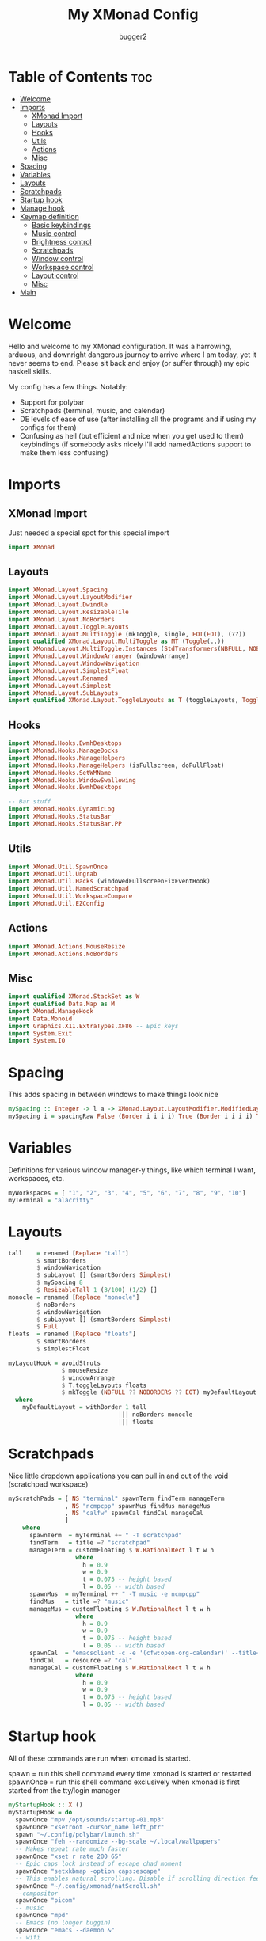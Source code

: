 #+title: My XMonad Config
#+author: [[https://github.com/bugger2][bugger2]]
#+OPTIONS: toc:2
#+PROPERTY: header-args :tangle xmonad.hs
#+auto_tangle: t

* Table of Contents :toc:
- [[#welcome][Welcome]]
- [[#imports][Imports]]
  - [[#xmonad-import][XMonad Import]]
  - [[#layouts][Layouts]]
  - [[#hooks][Hooks]]
  - [[#utils][Utils]]
  - [[#actions][Actions]]
  - [[#misc][Misc]]
- [[#spacing][Spacing]]
- [[#variables][Variables]]
- [[#layouts-1][Layouts]]
- [[#scratchpads][Scratchpads]]
- [[#startup-hook][Startup hook]]
- [[#manage-hook][Manage hook]]
- [[#keymap-definition][Keymap definition]]
  - [[#basic-keybindings][Basic keybindings]]
  - [[#music-control][Music control]]
  - [[#brightness-control][Brightness control]]
  - [[#scratchpads-1][Scratchpads]]
  - [[#window-control][Window control]]
  - [[#workspace-control][Workspace control]]
  - [[#layout-control][Layout control]]
  - [[#misc-1][Misc]]
- [[#main][Main]]

* Welcome
Hello and welcome to my XMonad configuration. It was a harrowing, arduous, and downright dangerous journey to arrive where I am today, yet it never seems to end. Please sit back and enjoy (or suffer through) my epic haskell skills.

My config has a few things. Notably:
- Support for polybar
- Scratchpads (terminal, music, and calendar)
- DE levels of ease of use (after installing all the programs and if using my configs for them)
- Confusing as hell (but efficient and nice when you get used to them) keybindings (if somebody asks nicely I'll add namedActions support to make them less confusing)

* Imports
** XMonad Import
Just needed a special spot for this special import
#+begin_src haskell
import XMonad
#+end_src

** Layouts
#+begin_src haskell
import XMonad.Layout.Spacing
import XMonad.Layout.LayoutModifier
import XMonad.Layout.Dwindle
import XMonad.Layout.ResizableTile
import XMonad.Layout.NoBorders
import XMonad.Layout.ToggleLayouts
import XMonad.Layout.MultiToggle (mkToggle, single, EOT(EOT), (??))
import qualified XMonad.Layout.MultiToggle as MT (Toggle(..))
import XMonad.Layout.MultiToggle.Instances (StdTransformers(NBFULL, NOBORDERS))
import XMonad.Layout.WindowArranger (windowArrange)
import XMonad.Layout.WindowNavigation
import XMonad.Layout.SimplestFloat
import XMonad.Layout.Renamed
import XMonad.Layout.Simplest
import XMonad.Layout.SubLayouts
import qualified XMonad.Layout.ToggleLayouts as T (toggleLayouts, ToggleLayout(Toggle))
#+end_src

** Hooks
#+begin_src haskell
import XMonad.Hooks.EwmhDesktops
import XMonad.Hooks.ManageDocks
import XMonad.Hooks.ManageHelpers
import XMonad.Hooks.ManageHelpers (isFullscreen, doFullFloat)
import XMonad.Hooks.SetWMName
import XMonad.Hooks.WindowSwallowing
import XMonad.Hooks.EwmhDesktops

-- Bar stuff
import XMonad.Hooks.DynamicLog
import XMonad.Hooks.StatusBar
import XMonad.Hooks.StatusBar.PP
#+end_src

** Utils
#+begin_src haskell
import XMonad.Util.SpawnOnce
import XMonad.Util.Ungrab
import XMonad.Util.Hacks (windowedFullscreenFixEventHook)
import XMonad.Util.NamedScratchpad
import XMonad.Util.WorkspaceCompare
import XMonad.Util.EZConfig
#+end_src

** Actions
#+begin_src haskell
import XMonad.Actions.MouseResize
import XMonad.Actions.NoBorders
#+end_src

** Misc
#+begin_src haskell
import qualified XMonad.StackSet as W
import qualified Data.Map as M
import XMonad.ManageHook
import Data.Monoid
import Graphics.X11.ExtraTypes.XF86 -- Epic keys
import System.Exit
import System.IO
#+end_src

* Spacing
This adds spacing in between windows to make things look nice
#+begin_src haskell
mySpacing :: Integer -> l a -> XMonad.Layout.LayoutModifier.ModifiedLayout Spacing l a
mySpacing i = spacingRaw False (Border i i i i) True (Border i i i i) True
#+end_src

* Variables
Definitions for various window manager-y things, like which terminal I want, workspaces, etc.
#+begin_src haskell
myWorkspaces = [ "1", "2", "3", "4", "5", "6", "7", "8", "9", "10"]
myTerminal = "alacritty"
#+end_src

* Layouts
#+begin_src haskell
tall    = renamed [Replace "tall"]
        $ smartBorders
        $ windowNavigation
        $ subLayout [] (smartBorders Simplest)
        $ mySpacing 8
        $ ResizableTall 1 (3/100) (1/2) []
monocle = renamed [Replace "monocle"]
        $ noBorders
        $ windowNavigation
        $ subLayout [] (smartBorders Simplest)
        $ Full
floats  = renamed [Replace "floats"]
        $ smartBorders
        $ simplestFloat

myLayoutHook = avoidStruts
               $ mouseResize
               $ windowArrange
               $ T.toggleLayouts floats
               $ mkToggle (NBFULL ?? NOBORDERS ?? EOT) myDefaultLayout
  where
    myDefaultLayout = withBorder 1 tall
                               ||| noBorders monocle
                               ||| floats
#+end_src

* Scratchpads
Nice little dropdown applications you can pull in and out of the void (scratchpad workspace)
#+begin_src haskell
myScratchPads = [ NS "terminal" spawnTerm findTerm manageTerm
                , NS "ncmpcpp" spawnMus findMus manageMus
                , NS "calfw" spawnCal findCal manageCal
                ]
    where
      spawnTerm  = myTerminal ++ " -T scratchpad"
      findTerm   = title =? "scratchpad"
      manageTerm = customFloating $ W.RationalRect l t w h
                   where
                     h = 0.9
                     w = 0.9
                     t = 0.075 -- height based
                     l = 0.05 -- width based
      spawnMus  = myTerminal ++ " -T music -e ncmpcpp"
      findMus   = title =? "music"
      manageMus = customFloating $ W.RationalRect l t w h
                   where
                     h = 0.9
                     w = 0.9
                     t = 0.075 -- height based
                     l = 0.05 -- width based
      spawnCal  = "emacsclient -c -e '(cfw:open-org-calendar)' --title=cal"
      findCal   = resource =? "cal"
      manageCal = customFloating $ W.RationalRect l t w h
                   where
                     h = 0.9
                     w = 0.9
                     t = 0.075 -- height based
                     l = 0.05 -- width based
#+end_src


* Startup hook
All of these commands are run when xmonad is started.

spawn = run this shell command every time xmonad is started or restarted
spawnOnce = run this shell command exclusively when xmonad is first started from the tty/login manager
#+begin_src haskell
myStartupHook :: X ()
myStartupHook = do
  spawnOnce "mpv /opt/sounds/startup-01.mp3"
  spawnOnce "xsetroot -cursor_name left_ptr"
  spawn "~/.config/polybar/launch.sh"
  spawnOnce "feh --randomize --bg-scale ~/.local/wallpapers"
  -- Makes repeat rate much faster
  spawnOnce "xset r rate 200 65"
  -- Epic caps lock instead of escape chad moment
  spawnOnce "setxkbmap -option caps:escape"
  -- This enables natural scrolling. Disable if scrolling direction feels weird for you
  spawnOnce "~/.config/xmonad/natScroll.sh"
  --compositor
  spawnOnce "picom"
  -- music
  spawnOnce "mpd"
  -- Emacs (no longer buggin)
  spawnOnce "emacs --daemon &"
  -- wifi
  spawnOnce "doas rfkill unblock wifi && iwctl station wlan0 scan"
  -- let java swing apps like intellij work
  setWMName "LG3D" -- tricks programs into thining this is LG3D, which is the only thing java can work with for some reason
#+end_src

* Manage hook
This is a hook that manages all the windows. For example, gimp will always be started as floating, and anything that is fullscreen is set to be fullscreen and floating
The manageDocks hook makes sure that polybar will put in the right spot
namedScratchpadManageHook makes sure that all the scratchpads defined in myScratchPads are all correctly managed
#+begin_src haskell
myManageHook :: XMonad.Query (Data.Monoid.Endo WindowSet)
myManageHook = composeAll
  [ className =? "confirm"                             --> doFloat
  , className =? "file_progress"                       --> doFloat
  , className =? "dialog"                              --> doFloat
  , className =? "download"                            --> doFloat
  , className =? "error"                               --> doFloat
  , className =? "Gimp"                                --> doFloat
  , className =? "notification"                        --> doFloat
  , className =? "splash"                              --> doFloat
  , className =? "toolbar"                             --> doFloat
  , (className =? "firefox" <&&> resource =? "Dialog") --> doFloat
  , isFullscreen                                       --> doFullFloat
  ] <+> manageDocks <+> namedScratchpadManageHook myScratchPads
#+end_src

* Keymap definition
This is my keymap. It uses EZConfig to make things a bit easier to read, and is by far the biggest (and messiest) part of the whole config.
For reference, M = super, S = shift, C = control
|------------------------------+----------------------------------------------------------------|
| Keymap                       | Definition                                                     |
|------------------------------+----------------------------------------------------------------|
| Super+Shift+Enter            | Spawn a terminal (alacritty for now)                           |
| Super+Shift+x                | Close the focused window                                       |
| Super+Shift+q                | Close XMonad                                                   |
| Super+Shift+r                | Restart XMonad                                                 |
| Super+p                      | Spawn rofi, and make a menu noise (if you have that noise)     |
| Super+Shift+j                | Pause the music                                                |
| Pause button                 | Pause the music                                                |
| Super+Shift+h                | Play the previous song                                         |
| Previous track button        | Play the previous song                                         |
| Super+Shift+l                | Play the next song                                             |
| Next track button            | Play the next song                                             |
| Brightness up button         | Increase the screen brightness                                 |
| Brightness down button       | Decrease the screen brightness                                 |
| Super+Brightness up button   | Artificially increase brightness                               |
| Super+Brightness down button | Artificially decrease brightness                               |
| Super+s Enter                | Spawn terminal scratchpad                                      |
| Super+s m                    | Spawn ncmpcpp (music) scratchpad                               |
| Super+s c                    | Spawn calendar scratchpad                                      |
| Super+w                      | Change wallpaper to a random one                               |
| Super+Shift+s s              | Take screenshot of a selection of the screen                   |
| Super+Shift+s Shift+s        | Take screenshot of the whole screen                            |
| Super+j                      | Move down in the window stack                                  |
| Super+k                      | Move up in the window stack                                    |
| Super+h                      | Decrease screen real estate of master                          |
| Super+l                      | Increase screen real estate of master                          |
| Super+<number>               | Go to the desired workspace                                    |
| Super+Shift+<number>         | Send the focused window to the desired workspace               |
| Super+Control+<number>       | Send the focused window to the desired workspace and follow it |
| Super+Space                  | Go to the next layout                                          |
| Super+t                      | Force a floating window back to tiling                         |
| Super+m                      | Go into monocle mode (fullscreen)                              |
| Super+f                      | Put a window into floating mode                                |
| Super+b                      | Toggle the bar                                                 |
| Super+b                      | Toggle the spacing allocated for the bar                       |
| Super+e                      | Spawn emacs                                                    |
| Super+<plus>                 | Increase window spacing                                        |
| Super+<minus>                | Decrease window spacing                                        |
|------------------------------+----------------------------------------------------------------|

** Basic keybindings
#+begin_src haskell
myKeys =
        -- launch a terminal
        [ ("M-S-<Return>", windows W.focusMaster >> spawn myTerminal)

        -- Close the focused window
        , ("M-S-x", kill)

        -- application launcher
        , ("M-p", spawn (concat ["rofi -show drun -terminal", myTerminal]) >> spawn "mpv /opt/sounds/menu-01.mp3")

        -- Exit XMonad
        , ("M-S-q", io (exitWith ExitSuccess) >> spawn "mpv /opt/sounds/shutdown-01.mp3" >> spawn "doas shutdown now")
        -- Restart XMonad
        , ("M-S-r", spawn "xmonad --recompile && xmonad --restart")
#+end_src

** Music control
#+begin_src haskell
        -- music control
        , ("M-S-j",                  spawn "mpc toggle")
        , ("<XF86AudioPlay>",        spawn "mpc toggle")
        , ("M-S-h",                  spawn "mpc prev")
        , ("<XF86AudioPrev>",        spawn "mpc prev")
        , ("M-S-l",                  spawn "mpc next")
        , ("<XF86AudioNext>",        spawn "mpc next")
        , ("<XF86AudioRaiseVolume>", spawn "~/scripts/snd up")
        , ("<XF86AudioLowerVolume>", spawn "~/scripts/snd down")
#+end_src

** Brightness control
#+begin_src haskell

        -- Brightness adjustment
        , ("<XF86MonBrightnessUp>", spawn "real-brightness up")
        , ("<XF86MonBrightnessDown>", spawn "real-brightness down")

        , ("S-<XF86MonBrightnessUp>", spawn "brightness up")
        , ("S-<XF86MonBrightnessDown>", spawn "brightness down")
#+end_src

** Scratchpads
#+begin_src haskell
        -- Scratchpads
        , ("M-s <Return>", namedScratchpadAction myScratchPads "terminal")
        , ("M-s m", namedScratchpadAction myScratchPads "ncmpcpp")
        , ("M-s c", namedScratchpadAction myScratchPads "calfw")
#+end_src

** Window control
#+begin_src haskell
        -- Moving around windows
        , ("M-j", windows W.focusDown)
        , ("M-k", windows W.focusUp)
        , ("M-h", sendMessage Shrink)
        , ("M-l", sendMessage Expand)
        , ("M-<Return>", windows W.swapMaster)
#+end_src

** Workspace control
#+begin_src haskell
        , ("M-1", ((windows $ W.greedyView $ myWorkspaces !! 0)))
        , ("M-2", ((windows $ W.greedyView $ myWorkspaces !! 1)))
        , ("M-3", ((windows $ W.greedyView $ myWorkspaces !! 2)))
        , ("M-4", ((windows $ W.greedyView $ myWorkspaces !! 3)))
        , ("M-5", ((windows $ W.greedyView $ myWorkspaces !! 4)))
        , ("M-6", ((windows $ W.greedyView $ myWorkspaces !! 5)))
        , ("M-7", ((windows $ W.greedyView $ myWorkspaces !! 6)))
        , ("M-8", ((windows $ W.greedyView $ myWorkspaces !! 7)))
        , ("M-9", ((windows $ W.greedyView $ myWorkspaces !! 8)))
        , ("M-0", ((windows $ W.greedyView $ myWorkspaces !! 9)))

        , ("M-S-1", ((windows $ W.shift $ myWorkspaces !! 0)))
        , ("M-S-2", ((windows $ W.shift $ myWorkspaces !! 1)))
        , ("M-S-3", ((windows $ W.shift $ myWorkspaces !! 2)))
        , ("M-S-4", ((windows $ W.shift $ myWorkspaces !! 3)))
        , ("M-S-5", ((windows $ W.shift $ myWorkspaces !! 4)))
        , ("M-S-6", ((windows $ W.shift $ myWorkspaces !! 5)))
        , ("M-S-7", ((windows $ W.shift $ myWorkspaces !! 6)))
        , ("M-S-8", ((windows $ W.shift $ myWorkspaces !! 7)))
        , ("M-S-9", ((windows $ W.shift $ myWorkspaces !! 8)))
        , ("M-S-0", ((windows $ W.shift $ myWorkspaces !! 9)))

        , ("M-C-1", ((windows (W.shift (myWorkspaces !! 0)))) >> ((windows $ W.greedyView $ myWorkspaces !! 0)))
        , ("M-C-2", ((windows (W.shift (myWorkspaces !! 1)))) >> ((windows $ W.greedyView $ myWorkspaces !! 1)))
        , ("M-C-3", ((windows (W.shift (myWorkspaces !! 2)))) >> ((windows $ W.greedyView $ myWorkspaces !! 2)))
        , ("M-C-4", ((windows (W.shift (myWorkspaces !! 3)))) >> ((windows $ W.greedyView $ myWorkspaces !! 3)))
        , ("M-C-5", ((windows (W.shift (myWorkspaces !! 4)))) >> ((windows $ W.greedyView $ myWorkspaces !! 4)))
        , ("M-C-6", ((windows (W.shift (myWorkspaces !! 5)))) >> ((windows $ W.greedyView $ myWorkspaces !! 5)))
        , ("M-C-7", ((windows (W.shift (myWorkspaces !! 6)))) >> ((windows $ W.greedyView $ myWorkspaces !! 6)))
        , ("M-C-8", ((windows (W.shift (myWorkspaces !! 7)))) >> ((windows $ W.greedyView $ myWorkspaces !! 7)))
        , ("M-C-9", ((windows (W.shift (myWorkspaces !! 8)))) >> ((windows $ W.greedyView $ myWorkspaces !! 8)))
        , ("M-C-0", ((windows (W.shift (myWorkspaces !! 9)))) >> ((windows $ W.greedyView $ myWorkspaces !! 9)))
#+end_src

** Layout control
#+begin_src haskell
        -- Scroll through the layouts
        , ("M-<Space>", sendMessage NextLayout)
        -- Force a floating window back to tiling
        , ("M-t", withFocused $ windows . W.sink)
        -- Toggle fullscreen
        , ("M-m", sendMessage (MT.Toggle NBFULL) >> sendMessage ToggleStruts) -- >> spawn "polybar-msg cmd toggle")
        -- Toggle floating
        , ("M-f", sendMessage $ T.Toggle "floats")
        -- Toggle bar
        , ("M-b", sendMessage ToggleStruts >> spawn "polybar-msg cmd toggle")
        -- Spacing can be pretty goofy sometimes, so here's just a keybinding exclusively for struts
        , ("M-S-b", sendMessage ToggleStruts)
#+end_src

** Misc
#+begin_src haskell
        -- Screenshot
        , ("M-S-s s", unGrab *> spawn "import ~/Pictures/$(date +%Y%m%d_%H\\h%m\\m%Ss).png")
        , ("M-S-s S-s", unGrab *> spawn "import -window root ~/Pictures/$(date +%Y%m%d_%H\\h%m\\m%Ss).png")

        -- change background
        , ("M-w", spawn "feh --bg-scale --randomize ~/.local/wallpapers")

        -- emacs
        , ("M-e", spawn "emacsclient -a 'emacs' -c")

        -- manage window spacing
        , ("M--", decWindowSpacing 2 *> decScreenSpacing 2)
        , ("M-=", incWindowSpacing 2 *> incScreenSpacing 2)
        ]
#+end_src

* Main
This is the main functions that ties everything together. It takes all the things defined earlier, and just tells XMonad what to do using those
#+begin_src haskell
main :: IO ()
main = do
        --xmonad $ ewmhFullscreen $ addEwmhWorkspaceSort (pure (filterOutWs [scratchpadWorkspaceTag])) $ docks . ewmh $ def {
        xmonad $ ewmhFullscreen $ docks . ewmh $ def {
        terminal                  = myTerminal
        , focusFollowsMouse       = True
        , clickJustFocuses        = False
        , handleEventHook         = windowedFullscreenFixEventHook <> swallowEventHook (className =? "Alacritty") (return True)
        , modMask                 = mod4Mask
        , workspaces              = myWorkspaces
        , keys                    = \c -> mkKeymap c myKeys
        , layoutHook = myLayoutHook
        , startupHook = myStartupHook
        , manageHook = myManageHook
        }
#+end_src
